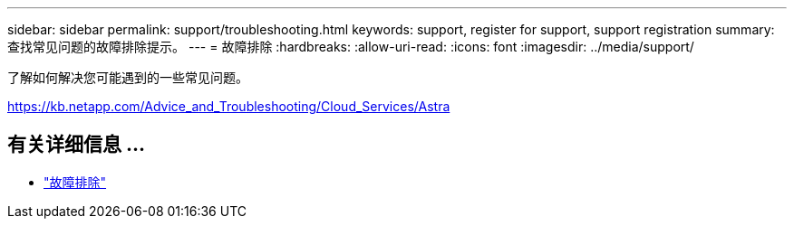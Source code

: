---
sidebar: sidebar 
permalink: support/troubleshooting.html 
keywords: support, register for support, support registration 
summary: 查找常见问题的故障排除提示。 
---
= 故障排除
:hardbreaks:
:allow-uri-read: 
:icons: font
:imagesdir: ../media/support/


了解如何解决您可能遇到的一些常见问题。

https://kb.netapp.com/Advice_and_Troubleshooting/Cloud_Services/Astra[]



== 有关详细信息 ...

* https://kb.netapp.com/Advice_and_Troubleshooting/Cloud_Services/Astra["故障排除"^]

